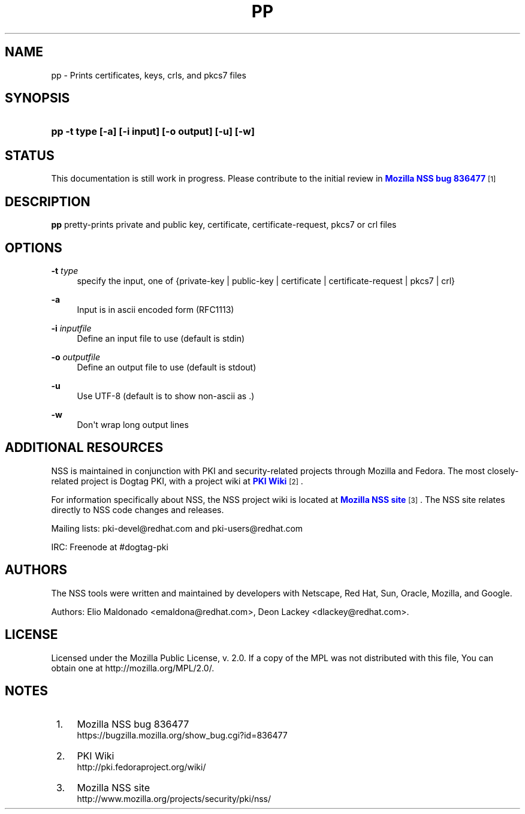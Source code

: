 '\" t
.\"     Title: PP
.\"    Author: [see the "Authors" section]
.\" Generator: DocBook XSL Stylesheets v1.78.1 <http://docbook.sf.net/>
.\"      Date: 29 July 2014
.\"    Manual: NSS Security Tools
.\"    Source: nss-tools
.\"  Language: English
.\"
.TH "PP" "1" "29 July 2014" "nss-tools" "NSS Security Tools"
.\" -----------------------------------------------------------------
.\" * Define some portability stuff
.\" -----------------------------------------------------------------
.\" ~~~~~~~~~~~~~~~~~~~~~~~~~~~~~~~~~~~~~~~~~~~~~~~~~~~~~~~~~~~~~~~~~
.\" http://bugs.debian.org/507673
.\" http://lists.gnu.org/archive/html/groff/2009-02/msg00013.html
.\" ~~~~~~~~~~~~~~~~~~~~~~~~~~~~~~~~~~~~~~~~~~~~~~~~~~~~~~~~~~~~~~~~~
.ie \n(.g .ds Aq \(aq
.el       .ds Aq '
.\" -----------------------------------------------------------------
.\" * set default formatting
.\" -----------------------------------------------------------------
.\" disable hyphenation
.nh
.\" disable justification (adjust text to left margin only)
.ad l
.\" -----------------------------------------------------------------
.\" * MAIN CONTENT STARTS HERE *
.\" -----------------------------------------------------------------
.SH "NAME"
pp \- Prints certificates, keys, crls, and pkcs7 files
.SH "SYNOPSIS"
.HP \w'\fBpp\ \-t\ type\ [\-a]\ [\-i\ input]\ [\-o\ output]\ [\-u]\ [\-w]\fR\ 'u
\fBpp \-t type [\-a] [\-i input] [\-o output] [\-u] [\-w]\fR
.SH "STATUS"
.PP
This documentation is still work in progress\&. Please contribute to the initial review in
\m[blue]\fBMozilla NSS bug 836477\fR\m[]\&\s-2\u[1]\d\s+2
.SH "DESCRIPTION"
.PP
\fBpp \fRpretty\-prints private and public key, certificate, certificate\-request, pkcs7 or crl files
.SH "OPTIONS"
.PP
\fB\-t \fR \fItype\fR
.RS 4
specify the input, one of {private\-key | public\-key | certificate | certificate\-request | pkcs7 | crl}
.sp
.RE
.PP
\fB\-a \fR
.RS 4
Input is in ascii encoded form (RFC1113)
.RE
.PP
\fB\-i \fR \fIinputfile\fR
.RS 4
Define an input file to use (default is stdin)
.RE
.PP
\fB\-o \fR \fIoutputfile\fR
.RS 4
Define an output file to use (default is stdout)
.RE
.PP
\fB\-u \fR
.RS 4
Use UTF\-8 (default is to show non\-ascii as \&.)
.RE
.PP
\fB\-w \fR
.RS 4
Don\*(Aqt wrap long output lines
.RE
.SH "ADDITIONAL RESOURCES"
.PP
NSS is maintained in conjunction with PKI and security\-related projects through Mozilla and Fedora\&. The most closely\-related project is Dogtag PKI, with a project wiki at
\m[blue]\fBPKI Wiki\fR\m[]\&\s-2\u[2]\d\s+2\&.
.PP
For information specifically about NSS, the NSS project wiki is located at
\m[blue]\fBMozilla NSS site\fR\m[]\&\s-2\u[3]\d\s+2\&. The NSS site relates directly to NSS code changes and releases\&.
.PP
Mailing lists: pki\-devel@redhat\&.com and pki\-users@redhat\&.com
.PP
IRC: Freenode at #dogtag\-pki
.SH "AUTHORS"
.PP
The NSS tools were written and maintained by developers with Netscape, Red Hat, Sun, Oracle, Mozilla, and Google\&.
.PP
Authors: Elio Maldonado <emaldona@redhat\&.com>, Deon Lackey <dlackey@redhat\&.com>\&.
.SH "LICENSE"
.PP
Licensed under the Mozilla Public License, v\&. 2\&.0\&. If a copy of the MPL was not distributed with this file, You can obtain one at http://mozilla\&.org/MPL/2\&.0/\&.
.SH "NOTES"
.IP " 1." 4
Mozilla NSS bug 836477
.RS 4
\%https://bugzilla.mozilla.org/show_bug.cgi?id=836477
.RE
.IP " 2." 4
PKI Wiki
.RS 4
\%http://pki.fedoraproject.org/wiki/
.RE
.IP " 3." 4
Mozilla NSS site
.RS 4
\%http://www.mozilla.org/projects/security/pki/nss/
.RE
